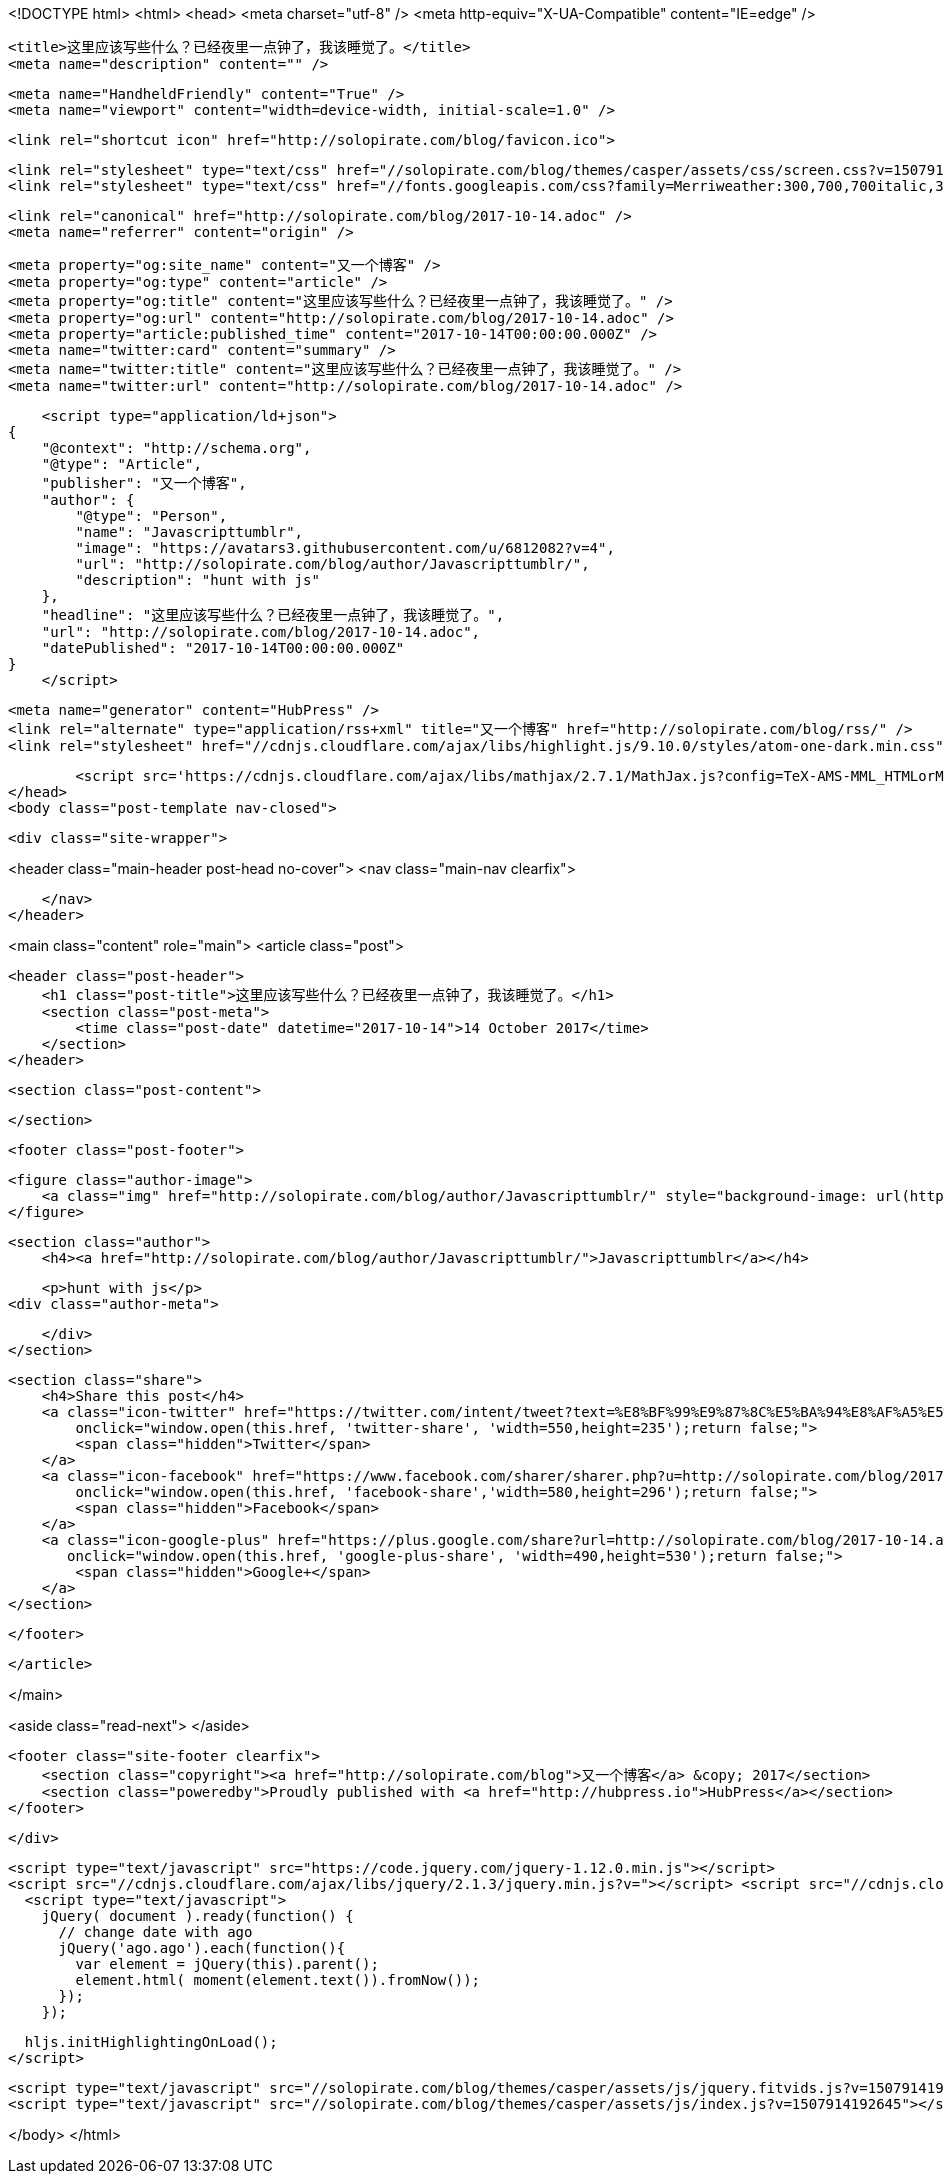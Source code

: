 <!DOCTYPE html>
<html>
<head>
    <meta charset="utf-8" />
    <meta http-equiv="X-UA-Compatible" content="IE=edge" />

    <title>这里应该写些什么？已经夜里一点钟了，我该睡觉了。</title>
    <meta name="description" content="" />

    <meta name="HandheldFriendly" content="True" />
    <meta name="viewport" content="width=device-width, initial-scale=1.0" />

    <link rel="shortcut icon" href="http://solopirate.com/blog/favicon.ico">

    <link rel="stylesheet" type="text/css" href="//solopirate.com/blog/themes/casper/assets/css/screen.css?v=1507914192645" />
    <link rel="stylesheet" type="text/css" href="//fonts.googleapis.com/css?family=Merriweather:300,700,700italic,300italic|Open+Sans:700,400" />

    <link rel="canonical" href="http://solopirate.com/blog/2017-10-14.adoc" />
    <meta name="referrer" content="origin" />
    
    <meta property="og:site_name" content="又一个博客" />
    <meta property="og:type" content="article" />
    <meta property="og:title" content="这里应该写些什么？已经夜里一点钟了，我该睡觉了。" />
    <meta property="og:url" content="http://solopirate.com/blog/2017-10-14.adoc" />
    <meta property="article:published_time" content="2017-10-14T00:00:00.000Z" />
    <meta name="twitter:card" content="summary" />
    <meta name="twitter:title" content="这里应该写些什么？已经夜里一点钟了，我该睡觉了。" />
    <meta name="twitter:url" content="http://solopirate.com/blog/2017-10-14.adoc" />
    
    <script type="application/ld+json">
{
    "@context": "http://schema.org",
    "@type": "Article",
    "publisher": "又一个博客",
    "author": {
        "@type": "Person",
        "name": "Javascripttumblr",
        "image": "https://avatars3.githubusercontent.com/u/6812082?v=4",
        "url": "http://solopirate.com/blog/author/Javascripttumblr/",
        "description": "hunt with js"
    },
    "headline": "这里应该写些什么？已经夜里一点钟了，我该睡觉了。",
    "url": "http://solopirate.com/blog/2017-10-14.adoc",
    "datePublished": "2017-10-14T00:00:00.000Z"
}
    </script>

    <meta name="generator" content="HubPress" />
    <link rel="alternate" type="application/rss+xml" title="又一个博客" href="http://solopirate.com/blog/rss/" />
    <link rel="stylesheet" href="//cdnjs.cloudflare.com/ajax/libs/highlight.js/9.10.0/styles/atom-one-dark.min.css">
    
        <script src='https://cdnjs.cloudflare.com/ajax/libs/mathjax/2.7.1/MathJax.js?config=TeX-AMS-MML_HTMLorMML'></script>
</head>
<body class="post-template nav-closed">

    

    <div class="site-wrapper">

        


<header class="main-header post-head no-cover">
    <nav class="main-nav  clearfix">
        
    </nav>
</header>

<main class="content" role="main">
    <article class="post">

        <header class="post-header">
            <h1 class="post-title">这里应该写些什么？已经夜里一点钟了，我该睡觉了。</h1>
            <section class="post-meta">
                <time class="post-date" datetime="2017-10-14">14 October 2017</time> 
            </section>
        </header>

        <section class="post-content">
            
        </section>

        <footer class="post-footer">


            <figure class="author-image">
                <a class="img" href="http://solopirate.com/blog/author/Javascripttumblr/" style="background-image: url(https://avatars3.githubusercontent.com/u/6812082?v&#x3D;4)"><span class="hidden">Javascripttumblr's Picture</span></a>
            </figure>

            <section class="author">
                <h4><a href="http://solopirate.com/blog/author/Javascripttumblr/">Javascripttumblr</a></h4>

                    <p>hunt with js</p>
                <div class="author-meta">
                    
                    
                </div>
            </section>


            <section class="share">
                <h4>Share this post</h4>
                <a class="icon-twitter" href="https://twitter.com/intent/tweet?text=%E8%BF%99%E9%87%8C%E5%BA%94%E8%AF%A5%E5%86%99%E4%BA%9B%E4%BB%80%E4%B9%88%EF%BC%9F%E5%B7%B2%E7%BB%8F%E5%A4%9C%E9%87%8C%E4%B8%80%E7%82%B9%E9%92%9F%E4%BA%86%EF%BC%8C%E6%88%91%E8%AF%A5%E7%9D%A1%E8%A7%89%E4%BA%86%E3%80%82&amp;url=http://solopirate.com/blog/2017-10-14.adoc"
                    onclick="window.open(this.href, 'twitter-share', 'width=550,height=235');return false;">
                    <span class="hidden">Twitter</span>
                </a>
                <a class="icon-facebook" href="https://www.facebook.com/sharer/sharer.php?u=http://solopirate.com/blog/2017-10-14.adoc"
                    onclick="window.open(this.href, 'facebook-share','width=580,height=296');return false;">
                    <span class="hidden">Facebook</span>
                </a>
                <a class="icon-google-plus" href="https://plus.google.com/share?url=http://solopirate.com/blog/2017-10-14.adoc"
                   onclick="window.open(this.href, 'google-plus-share', 'width=490,height=530');return false;">
                    <span class="hidden">Google+</span>
                </a>
            </section>

        </footer>


    </article>

</main>

<aside class="read-next">
</aside>



        <footer class="site-footer clearfix">
            <section class="copyright"><a href="http://solopirate.com/blog">又一个博客</a> &copy; 2017</section>
            <section class="poweredby">Proudly published with <a href="http://hubpress.io">HubPress</a></section>
        </footer>

    </div>

    <script type="text/javascript" src="https://code.jquery.com/jquery-1.12.0.min.js"></script>
    <script src="//cdnjs.cloudflare.com/ajax/libs/jquery/2.1.3/jquery.min.js?v="></script> <script src="//cdnjs.cloudflare.com/ajax/libs/moment.js/2.9.0/moment-with-locales.min.js?v="></script> <script src="//cdnjs.cloudflare.com/ajax/libs/highlight.js/9.10.0/highlight.min.js?v="></script> 
      <script type="text/javascript">
        jQuery( document ).ready(function() {
          // change date with ago
          jQuery('ago.ago').each(function(){
            var element = jQuery(this).parent();
            element.html( moment(element.text()).fromNow());
          });
        });

        hljs.initHighlightingOnLoad();
      </script>

    <script type="text/javascript" src="//solopirate.com/blog/themes/casper/assets/js/jquery.fitvids.js?v=1507914192645"></script>
    <script type="text/javascript" src="//solopirate.com/blog/themes/casper/assets/js/index.js?v=1507914192645"></script>

</body>
</html>
